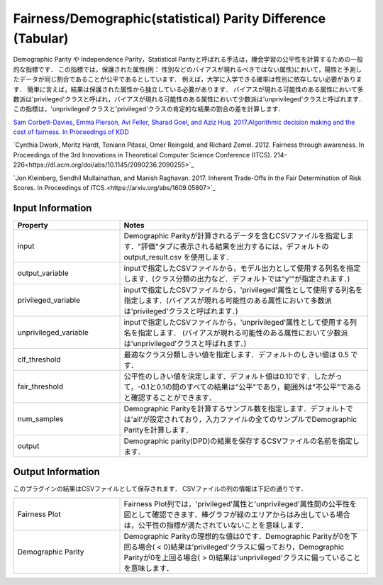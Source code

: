 Fairness/Demographic(statistical) Parity Difference (Tabular)
~~~~~~~~~~~~~~~~~~~~~~
Demographic Parity や Independence Parity，Statistical Parityと呼ばれる手法は，機会学習の公平性を計算するための一般的な指標です．
この指標では，保護された属性(例： 性別などのバイアスが現れるべきではない属性)において，陽性と予測したデータが同じ割合であることが公平であるとしています．
例えば，大学に入学できる確率は性別に依存しない必要があります．
簡単に言えば，結果は保護された属性から独立している必要があります．
バイアスが現れる可能性のある属性において多数派は'privileged'クラスと呼ばれ，バイアスが現れる可能性のある属性において少数派は'unprivileged'クラスと呼ばれます．
この指標は，'unprivileged'クラスと'privileged'クラスの肯定的な結果の割合の差を計算します．

`Sam Corbett-Davies, Emma Pierson, Avi Feller, Sharad Goel, and Aziz Huq. 2017.Algorithmic decision making and the cost of fairness. In Proceedings of KDD <https://dl.acm.org/doi/abs/10.1145/3097983.3098095>`_

`Cynthia Dwork, Moritz Hardt, Toniann Pitassi, Omer Reingold, and Richard Zemel. 2012. Fairness through awareness. In Proceedings of the 3rd Innovations in Theoretical Computer Science Conference (ITCS). 214–226<https://dl.acm.org/doi/abs/10.1145/2090236.2090255>`_

`Jon Kleinberg, Sendhil Mullainathan, and Manish Raghavan. 2017. Inherent Trade-Offs in the Fair Determination of Risk Scores. In Proceedings of ITCS.<https://arxiv.org/abs/1609.05807>`_

Input Information
===================

.. list-table::
   :widths: 30 70
   :class: longtable
   :header-rows: 1

   * - Property
     - Notes

   * - input
     - Demographic Parityが計算されるデータを含むCSVファイルを指定します．"評価"タブに表示される結果を出力するには，デフォルトの output_result.csv を使用します．

   * - output_variable
     - inputで指定したCSVファイルから，モデル出力として使用する列名を指定します．(クラス分類の出力など．デフォルトでは"y'"が指定されます．)

   * - privileged_variable
     - inputで指定したCSVファイルから，'privileged'属性として使用する列名を指定します．(バイアスが現れる可能性のある属性において多数派は'privileged'クラスと呼ばれます．)

   * - unprivileged_variable
     - inputで指定したCSVファイルから，'unprivileged'属性として使用する列名を指定します． (バイアスが現れる可能性のある属性において少数派は'unprivileged'クラスと呼ばれます．)

   * - clf_threshold
     - 最適なクラス分類しきい値を指定します．デフォルトのしきい値は 0.5 です．

   * - fair_threshold
     - 公平性のしきい値を決定します．デフォルト値は0.10です．したがって，-0.1と0.1の間のすべての結果は"公平"であり，範囲外は"不公平"であると確認することができます．

   * - num_samples
     - 	Demographic Parityを計算するサンブル数を指定します．デフォルトでは'all'が設定されており，入力ファイルの全てのサンプルでDemographic Parityを計算します．

   * - output
     - Demographic parity(DPD)の結果を保存するCSVファイルの名前を指定します.

Output Information
===================

このプラグインの結果はCSVファイルとして保存されます． 
CSVファイルの列の情報は下記の通りです．

.. list-table::
   :widths: 30 70
   :class: longtable

   * - Fairness Plot
     - Fairness Plot列では，'privileged'属性と'unprivileged'属性間の公平性を図として確認できます．棒グラフが緑のエリアからはみ出している場合は，公平性の指標が満たされていないことを意味します．

   * - Demographic Parity
     - Demographic Parityの理想的な値は0です．Demographic Parityが0を下回る場合( < 0)結果は'privileged'クラスに偏っており，Demographic Parityが0を上回る場合( > 0)結果は'unprivileged'クラスに偏っていることを意味します．